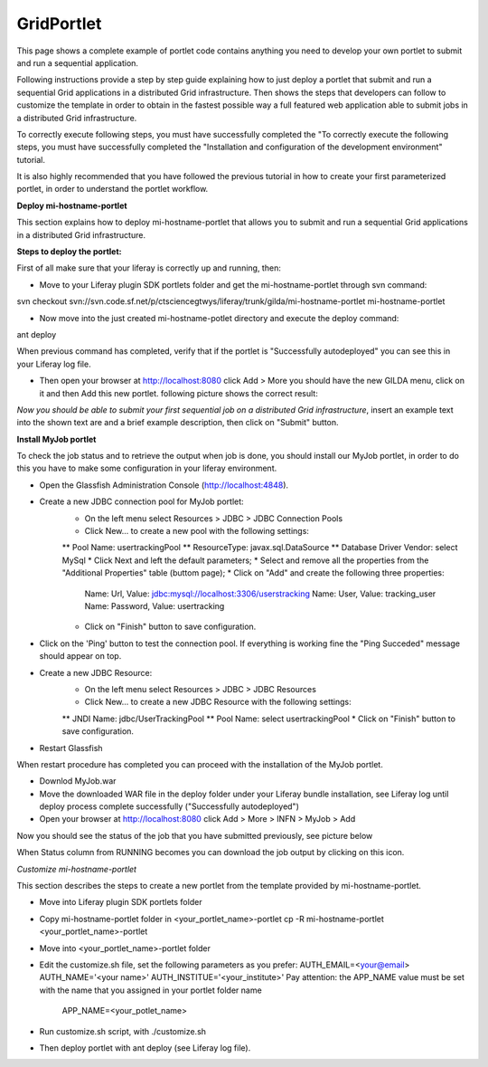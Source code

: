 ************
GridPortlet
************

This page shows a complete example of portlet code contains anything you need to develop your own portlet to submit and run a sequential application.

Following instructions provide a step by step guide explaining how to just deploy a portlet that submit and run a sequential Grid applications in a distributed Grid infrastructure. Then shows the steps that developers can follow to customize the template in order to obtain in the fastest possible way a full featured web application able to submit jobs in a distributed Grid infrastructure.

To correctly execute following steps, you must have successfully completed the "To correctly execute the following steps, you must have successfully completed the "Installation and configuration of the development environment" tutorial.

It is also highly recommended that you have followed the previous tutorial in how to create your first parameterized portlet, in order to understand the portlet workflow.

**Deploy mi-hostname-portlet**


This section explains how to deploy mi-hostname-portlet that allows you to submit and run a sequential Grid applications in a distributed Grid infrastructure.

**Steps to deploy the portlet:**

First of all make sure that your liferay is correctly up and running, then:

- Move to your Liferay plugin SDK portlets folder and get the mi-hostname-portlet through svn command:

svn checkout svn://svn.code.sf.net/p/ctsciencegtwys/liferay/trunk/gilda/mi-hostname-portlet mi-hostname-portlet

- Now move into the just created mi-hostname-potlet directory and execute the deploy command:

ant deploy

When previous command has completed, verify that if the portlet is "Successfully autodeployed" you can see this in your Liferay log file.

- Then open your browser at http://localhost:8080 click Add > More you should have the new GILDA menu, click on it and then Add this new portlet. following picture shows the correct result:

.. image:: figures-and-documents/figure6.png
   :align: left	

*Now you should be able to submit your first sequential job on a distributed Grid infrastructure*, insert an example text into the shown text are and a brief example description, then click  on "Submit"  button.
 
**Install MyJob portlet**

To check the job status and to retrieve the output when job is done, you should install our MyJob portlet, in order to do this you have to make some configuration in your liferay environment. 

- Open the Glassfish Administration Console (http://localhost:4848).
- Create a new JDBC connection pool for MyJob portlet:
   * On the left menu select Resources > JDBC > JDBC Connection Pools
   * Click New... to create a new pool with the following settings:
   ** Pool Name: usertrackingPool
   ** ResourceType: javax.sql.DataSource
   ** Database Driver Vendor: select MySql
   * Click Next and left the default parameters;
   * Select and remove all the properties from the "Additional Properties" table (buttom page);
   * Click on "Add" and create the following three properties:
      Name: Url, Value: jdbc:mysql://localhost:3306/userstracking
      Name: User, Value: tracking_user
      Name: Password, Value: usertracking
   * Click on "Finish" button to save configuration.
- Click on the 'Ping' button to test the connection pool. If everything is working fine the "Ping Succeded" message should appear on top.
- Create a new JDBC Resource:
   * On the left menu select Resources > JDBC > JDBC Resources
   * Click New... to create a new JDBC Resource with the following settings:
   ** JNDI Name: jdbc/UserTrackingPool
   ** Pool Name: select usertrackingPool
   * Click on "Finish" button to save configuration.
- Restart Glassfish

When restart procedure has completed you can proceed with the installation of the MyJob portlet.

- Downlod MyJob.war
- Move the downloaded WAR file in the deploy folder under your Liferay bundle installation, see Liferay log until deploy process complete successfully ("Successfully autodeployed")
- Open your browser at http://localhost:8080 click Add > More > INFN > MyJob > Add

Now you should see the status of the job that you have submitted previously, see picture below

.. image:: figures-and-documents/figure7.png
   :align: left	

When Status column from RUNNING becomes  you can download the job output by clicking on this icon.

.. image:: figures-and-documents/figure15.png
   :align: left	

*Customize mi-hostname-portlet*

This section describes the steps to create a new portlet from the template provided by mi-hostname-portlet.

- Move into Liferay plugin SDK portlets folder
- Copy mi-hostname-portlet folder in <your_portlet_name>-portlet cp -R mi-hostname-portlet <your_portlet_name>-portlet
- Move into <your_portlet_name>-portlet folder
- Edit the customize.sh file, set the following parameters as you prefer:
  AUTH_EMAIL=<your@email>
  AUTH_NAME='<your name>'
  AUTH_INSTITUE='<your_institute>'
  Pay attention: the APP_NAME value must be set with the name that you assigned in your portlet folder name
   APP_NAME=<your_potlet_name>
- Run customize.sh script, with ./customize.sh
- Then deploy portlet with ant deploy (see Liferay log file).
